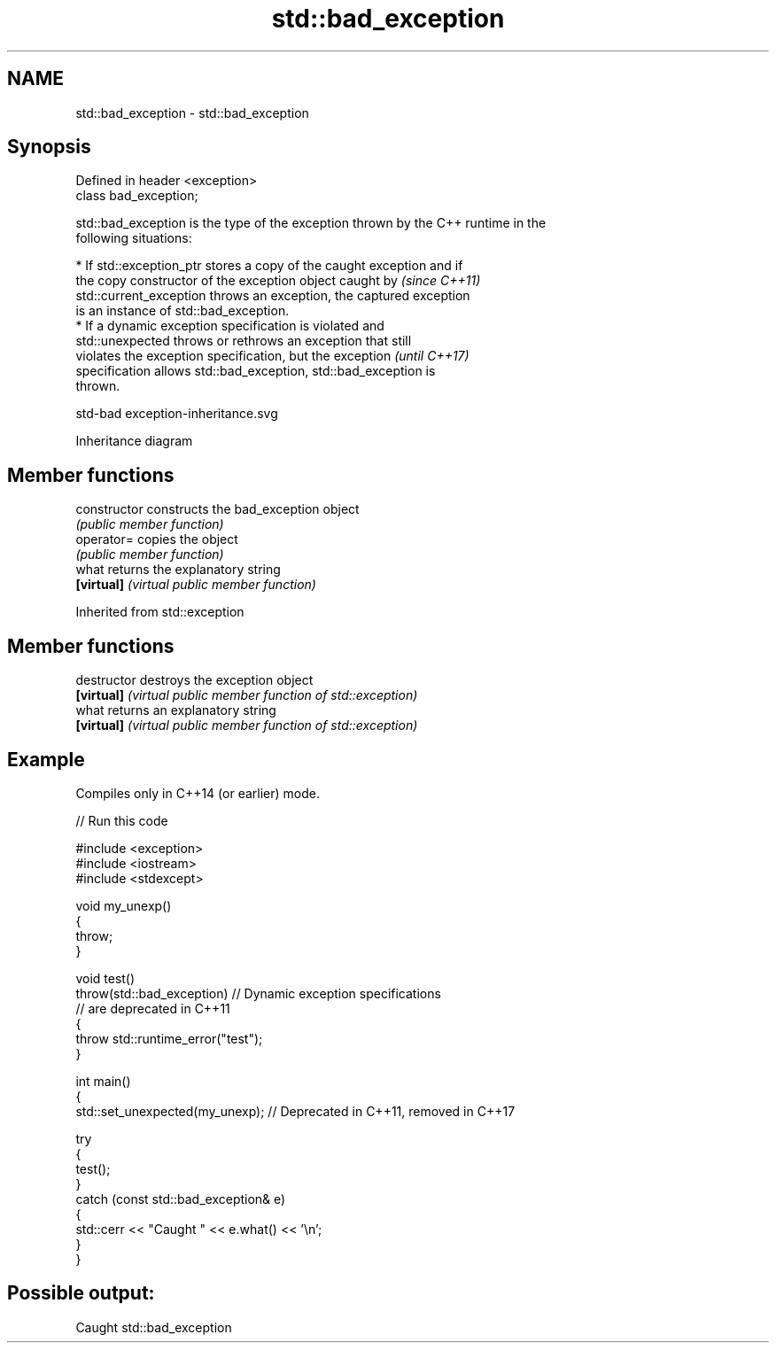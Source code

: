 .TH std::bad_exception 3 "2024.06.10" "http://cppreference.com" "C++ Standard Libary"
.SH NAME
std::bad_exception \- std::bad_exception

.SH Synopsis
   Defined in header <exception>
   class bad_exception;

   std::bad_exception is the type of the exception thrown by the C++ runtime in the
   following situations:

     * If std::exception_ptr stores a copy of the caught exception and if
       the copy constructor of the exception object caught by             \fI(since C++11)\fP
       std::current_exception throws an exception, the captured exception
       is an instance of std::bad_exception.
     * If a dynamic exception specification is violated and
       std::unexpected throws or rethrows an exception that still
       violates the exception specification, but the exception            \fI(until C++17)\fP
       specification allows std::bad_exception, std::bad_exception is
       thrown.

   std-bad exception-inheritance.svg

                                   Inheritance diagram

.SH Member functions

   constructor   constructs the bad_exception object
                 \fI(public member function)\fP
   operator=     copies the object
                 \fI(public member function)\fP
   what          returns the explanatory string
   \fB[virtual]\fP     \fI(virtual public member function)\fP

Inherited from std::exception

.SH Member functions

   destructor   destroys the exception object
   \fB[virtual]\fP    \fI(virtual public member function of std::exception)\fP
   what         returns an explanatory string
   \fB[virtual]\fP    \fI(virtual public member function of std::exception)\fP

.SH Example

   Compiles only in C++14 (or earlier) mode.


// Run this code

 #include <exception>
 #include <iostream>
 #include <stdexcept>

 void my_unexp()
 {
     throw;
 }

 void test()
     throw(std::bad_exception) // Dynamic exception specifications
                               // are deprecated in C++11
 {
     throw std::runtime_error("test");
 }

 int main()
 {
     std::set_unexpected(my_unexp); // Deprecated in C++11, removed in C++17

     try
     {
         test();
     }
     catch (const std::bad_exception& e)
     {
         std::cerr << "Caught " << e.what() << '\\n';
     }
 }

.SH Possible output:

 Caught std::bad_exception
